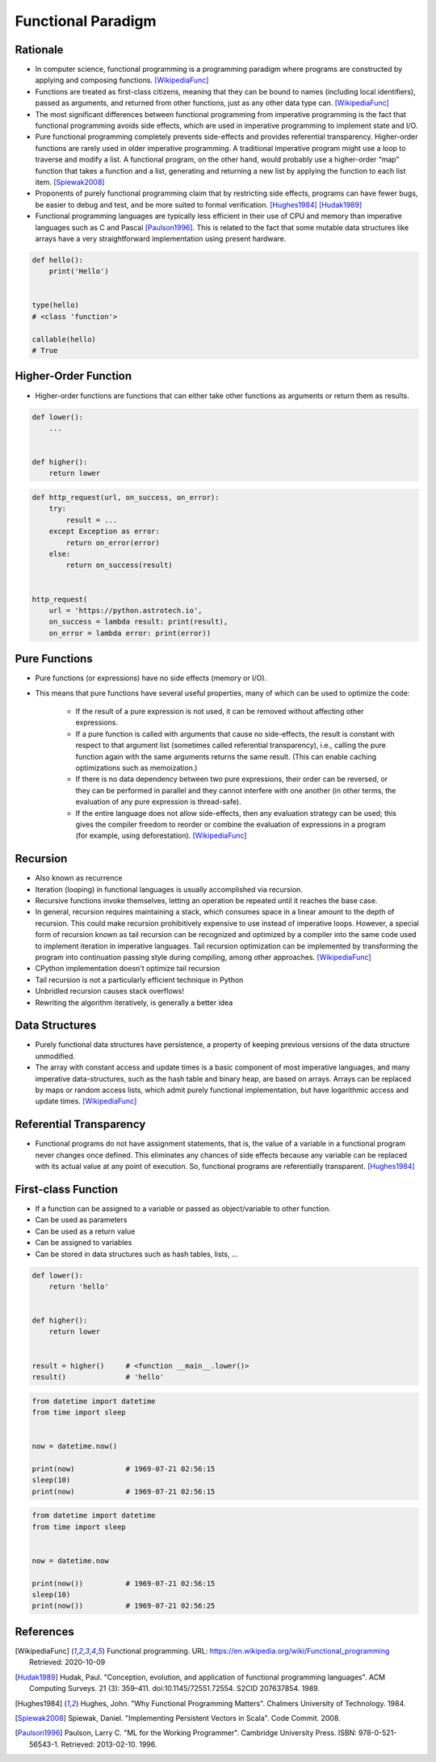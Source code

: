 *******************
Functional Paradigm
*******************


Rationale
=========
* In computer science, functional programming is a programming paradigm where programs are constructed by applying and composing functions. [WikipediaFunc]_

* Functions are treated as first-class citizens, meaning that they can be bound to names (including local identifiers), passed as arguments, and returned from other functions, just as any other data type can. [WikipediaFunc]_

* The most significant differences between functional programming from imperative programming is the fact that functional programming avoids side effects, which are used in imperative programming to implement state and I/O.

* Pure functional programming completely prevents side-effects and provides referential transparency. Higher-order functions are rarely used in older imperative programming. A traditional imperative program might use a loop to traverse and modify a list. A functional program, on the other hand, would probably use a higher-order “map” function that takes a function and a list, generating and returning a new list by applying the function to each list item. [Spiewak2008]_

* Proponents of purely functional programming claim that by restricting side effects, programs can have fewer bugs, be easier to debug and test, and be more suited to formal verification. [Hughes1984]_ [Hudak1989]_

* Functional programming languages are typically less efficient in their use of CPU and memory than imperative languages such as C and Pascal [Paulson1996]_. This is related to the fact that some mutable data structures like arrays have a very straightforward implementation using present hardware.

.. code-block:: python

    def hello():
        print('Hello')


    type(hello)
    # <class 'function'>

    callable(hello)
    # True


Higher-Order Function
=====================
* Higher-order functions are functions that can either take other functions as arguments or return them as results.

.. code-block:: python

    def lower():
        ...


    def higher():
        return lower

.. code-block:: python

    def http_request(url, on_success, on_error):
        try:
            result = ...
        except Exception as error:
            return on_error(error)
        else:
            return on_success(result)


    http_request(
        url = 'https://python.astrotech.io',
        on_success = lambda result: print(result),
        on_error = lambda error: print(error))


Pure Functions
==============
* Pure functions (or expressions) have no side effects (memory or I/O).
* This means that pure functions have several useful properties, many of which can be used to optimize the code:

    * If the result of a pure expression is not used, it can be removed without affecting other expressions.
    * If a pure function is called with arguments that cause no side-effects, the result is constant with respect to that argument list (sometimes called referential transparency), i.e., calling the pure function again with the same arguments returns the same result. (This can enable caching optimizations such as memoization.)
    * If there is no data dependency between two pure expressions, their order can be reversed, or they can be performed in parallel and they cannot interfere with one another (in other terms, the evaluation of any pure expression is thread-safe).
    * If the entire language does not allow side-effects, then any evaluation strategy can be used; this gives the compiler freedom to reorder or combine the evaluation of expressions in a program (for example, using deforestation). [WikipediaFunc]_

.. code-block:: python
    :caption: Pure functions

    def add(a, b):
        return a + b


    def odd(x):
        return x % 2


    def cube(x):
        return x ** 3

.. code-block:: python
    :caption: Pure functions

    DATA = [
        (5.8, 2.7, 5.1, 1.9, 'virginica'),
        (5.1, 3.5, 1.4, 0.2, 'setosa'),
        (5.7, 2.8, 4.1, 1.3, 'versicolor'),
        (6.3, 2.9, 5.6, 1.8, 'virginica'),
        (6.4, 3.2, 4.5, 1.5, 'versicolor'),
        (4.7, 3.2, 1.3, 0.2, 'setosa'),
    ]


    def function(data, species):
        result = []
        for *features, label in data:
            if label == species:
                result.append(features)
        return result

.. code-block:: python
    :caption: Impure functions

    DATA = [
        (5.8, 2.7, 5.1, 1.9, 'virginica'),
        (5.1, 3.5, 1.4, 0.2, 'setosa'),
        (5.7, 2.8, 4.1, 1.3, 'versicolor'),
        (6.3, 2.9, 5.6, 1.8, 'virginica'),
        (6.4, 3.2, 4.5, 1.5, 'versicolor'),
        (4.7, 3.2, 1.3, 0.2, 'setosa'),
    ]


    def function(species):
        result = []
        for *features, label in DATA:
            if label == species:
                result.append(features)
        return result


Recursion
=========
* Also known as recurrence
* Iteration (looping) in functional languages is usually accomplished via recursion.
* Recursive functions invoke themselves, letting an operation be repeated until it reaches the base case.
* In general, recursion requires maintaining a stack, which consumes space in a linear amount to the depth of recursion. This could make recursion prohibitively expensive to use instead of imperative loops. However, a special form of recursion known as tail recursion can be recognized and optimized by a compiler into the same code used to implement iteration in imperative languages. Tail recursion optimization can be implemented by transforming the program into continuation passing style during compiling, among other approaches. [WikipediaFunc]_
* CPython implementation doesn't optimize tail recursion
* Tail recursion is not a particularly efficient technique in Python
* Unbridled recursion causes stack overflows!
* Rewriting the algorithm iteratively, is generally a better idea

.. code-block:: python
    :caption: Recap information about factorial (``n!``)

    """
    5! = 5 * 4!
    4! = 4 * 3!
    3! = 3 * 2!
    2! = 2 * 1!
    1! = 1 * 0!
    0! = 1
    """

    factorial(5)                                    # = 120
        return 5 * factorial(4)                     # 5 * 24 = 120
            return 4 * factorial(3)                 # 4 * 6 = 24
                return 3 * factorial(2)             # 3 * 2 = 6
                    return 2 * factorial(1)         # 2 * 1 = 2
                        return 1 * factorial(0)     # 1 * 1 = 1
                            return 1                # 1

.. code-block:: python
    :caption: Cache with global scope

    def factorial(n):
        if n == 0:
            return 1
        else:
            return n * factorial(n-1)


Data Structures
===============
* Purely functional data structures have persistence, a property of keeping previous versions of the data structure unmodified.
* The array with constant access and update times is a basic component of most imperative languages, and many imperative data-structures, such as the hash table and binary heap, are based on arrays. Arrays can be replaced by maps or random access lists, which admit purely functional implementation, but have logarithmic access and update times. [WikipediaFunc]_


Referential Transparency
========================
* Functional programs do not have assignment statements, that is, the value of a variable in a functional program never changes once defined. This eliminates any chances of side effects because any variable can be replaced with its actual value at any point of execution. So, functional programs are referentially transparent. [Hughes1984]_


First-class Function
====================
* If a function can be assigned to a variable or passed as object/variable to other function.
* Can be used as parameters
* Can be used as a return value
* Can be assigned to variables
* Can be stored in data structures such as hash tables, lists, ...

.. code-block:: python

    def lower():
        return 'hello'


    def higher():
        return lower


    result = higher()     # <function __main__.lower()>
    result()              # 'hello'

.. code-block:: python

    from datetime import datetime
    from time import sleep


    now = datetime.now()

    print(now)            # 1969-07-21 02:56:15
    sleep(10)
    print(now)            # 1969-07-21 02:56:15

.. code-block:: python

    from datetime import datetime
    from time import sleep


    now = datetime.now

    print(now())          # 1969-07-21 02:56:15
    sleep(10)
    print(now())          # 1969-07-21 02:56:25


References
==========

.. [WikipediaFunc] Functional programming. URL: https://en.wikipedia.org/wiki/Functional_programming Retrieved: 2020-10-09

.. [Hudak1989] Hudak, Paul. "Conception, evolution, and application of functional programming languages". ACM Computing Surveys. 21 (3): 359–411. doi:10.1145/72551.72554. S2CID 207637854. 1989.

.. [Hughes1984] Hughes, John. "Why Functional Programming Matters". Chalmers University of Technology. 1984.

.. [Spiewak2008] Spiewak, Daniel. "Implementing Persistent Vectors in Scala". Code Commit. 2008.

.. [Paulson1996] Paulson, Larry C. "ML for the Working Programmer". Cambridge University Press. ISBN: 978-0-521-56543-1. Retrieved: 2013-02-10. 1996.
